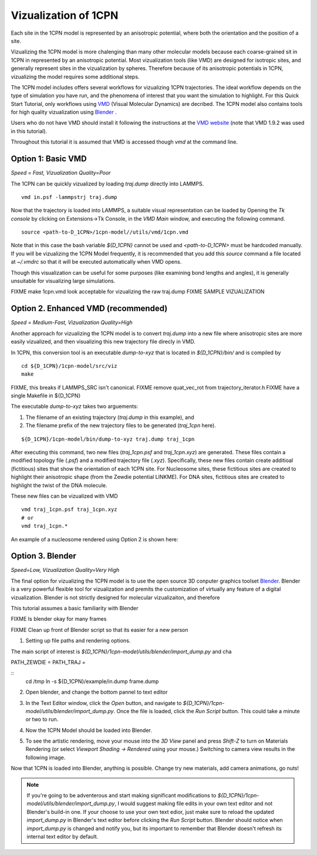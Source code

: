 
.. _label-viz:

Vizualization of 1CPN
=======================


Each site in the 1CPN model is represented by an anisotropic potential, where both the orientation and the position of a site.


Vizualizing the 1CPN model is more chalenging than many other molecular models because each coarse-grained sit in 1CPN in represented by an anisotropic potential. Most vizualization tools (like VMD) are designed for isotropic sites, and generally represent sites in the vizualization by spheres. Therefore because of its anisotropic potentials in 1CPN,  vizualizing the model requires some additional steps.

The 1CPN model includes offers several workflows for vizualizing 1CPN trajectories. 
The ideal workflow depends on the type of simulation you have run, and the phenomena of interest that you want the simulation to highlight. 
For this Quick Start Tutorial, only workflows using `VMD <http://www.ks.uiuc.edu/Research/vmd/>`_ (Visual Molecular Dynamics) are decribed. 
The 1CPN model also contains tools for high quality vizualization using `Blender <https://www.blender.org/>`_ .

Users who do not have VMD should install it following the instructions at the  `VMD website <http://www.ks.uiuc.edu/Research/vmd/>`_ (note that VMD 1.9.2 was used in this tutorial).

Throughout this tutorial it is assumed that VMD is accessed though  `vmd` at the command line.

Option 1: Basic VMD
--------------------------------------
*Speed = Fast, Vizualization Quality=Poor*

The 1CPN can be quickly vizualized by loading `traj.dump` directly into LAMMPS.

::

    vmd in.psf -lammpstrj traj.dump

Now that the trajectory is loaded into LAMMPS, a suitable visual representation can be loaded by  Opening the `Tk console`  by clicking on Extensions->Tk Console, in the `VMD Main` window, and executing the following command.

::

    source <path-to-D_1CPN>/1cpn-model//utils/vmd/1cpn.vmd

Note that in this case the bash variable `${D_1CPN}` cannot be used and `<path-to-D_1CPN>` must be hardcoded manually.
If you will be vizualizing the 1CPN Model frequently, it is recommended that you add this `source` command a file located at `~/.vmdrc` so that it will be executed automatically when VMD opens.

Though this visualization can be useful for some purposes (like examining bond lengths and angles), it is generally unsuitable for visualizing large simulations.

FIXME make 1cpn.vmd look acceptable for vizualizing the raw traj.dump
FIXME SAMPLE VIZUALIZATION

Option 2. Enhanced VMD (recommended)
--------------------------------------
*Speed = Medium-Fast, Vizualization Quality=High*

Another approach for vizualizing the 1CPN model is to convert `traj.dump` into a new file where anisotropic sites are more easily vizualized, and then visualizing this new trajectory file direcly in VMD.

In 1CPN, this conversion tool is an executable `dump-to-xyz` that is located in `${D_1CPN}/bin/` and is compiled by 

::

    cd ${D_1CPN}/1cpn-model/src/viz
    make

FIXME, this breaks if LAMMPS_SRC isn't canonical.
FIXME remove quat_vec_rot from trajectory_iterator.h
FIXME have a single Makefile in ${D_1CPN}

The executable `dump-to-xyz` takes two arguements:

#. The filename of an existing trajectory (`traj.dump` in this example),  and 
#. The filename prefix of the new trajectory files to be generated  (`traj_1cpn` here).

::

    ${D_1CPN}/1cpn-model/bin/dump-to-xyz traj.dump traj_1cpn

After executing this command, two new files (`traj_1cpn.psf` and `traj_1cpn.xyz`) are generated. These files contain a modified topology file (`.psf`) and a modified trajectory file (`.xyz`).
Specifically, these new files contain create additioal (fictitious) sites that show the orientation of each 1CPN site. For Nucleosome sites, these fictitious sites are created to highlight their anisotropic shape (from the Zewdie potential LINKME). For DNA sites, fictitious sites are created to highlight the twist of the DNA molecule.

These new files can be vizualized with VMD 

::

    vmd traj_1cpn.psf traj_1cpn.xyz
    # or
    vmd traj_1cpn.*

An example of a nucleosome rendered using Option 2 is shown here:

.. image:: figs/viz_option2.jpg
   :scale: 50 %
   :alt: 1CPN Model Vizualization - Option #2
   :align: center

Option 3. Blender
-------------------------------
*Speed=Low, Vizualization Quality=Very High*

The final option for vizualizing the 1CPN model is to use the open source 3D conputer graphics toolset `Blender <https://www.blender.org/>`_.
Blender is a very powerful flexible tool for vizualization and premits the customization of virtually any feature of a digital vizualization.
Blender is not strictly designed for molecular vizualizaiton, and therefore 

This tutorial assumes a basic familiarity with Blender

FIXME Is blender okay for many frames

FIXME Clean up front of Blender script so that its easier for a new person


1. Setting up file paths and rendering options.

The main script of interest is `${D_1CPN}/1cpn-model/utils/blender/import_dump.py` and cha

PATH_ZEWDIE = 
PATH_TRAJ = 

::
    cd /tmp
    ln -s ${D_1CPN}/example/in.dump frame.dump
    


2. Open blender, and change the bottom pannel to text editor

.. image:: figs/viz_blender-1.png
   :scale: 50 %
   :align: center

3. In the Text Editor window, click the `Open` button, and navigate to `${D_1CPN}/1cpn-model/utils/blender/import_dump.py`. Once the file is loaded, click the `Run Script` button. This could take a minute or two to run.

.. image:: figs/viz_blender-2.png
   :scale: 50 %
   :align: center

4.  Now the 1CPN Model should be loaded into Blender.

.. image:: figs/viz_blender-3.png
   :scale: 50 %
   :align: center

5. To see the artistic rendering, move your mouse into the `3D View` panel and press `Shift-Z` to turn on Materials Rendering (or select `Viewport Shading -> Rendered` using your mouse.) Switching to camera view results in the following image. 


.. image:: figs/viz_blender-4.png
   :scale: 50 %
   :align: center

Now that 1CPN is loaded into Blender, anything is possible. Change try new materials, add camera animations, go nuts!

.. note::
  If you're going to be adventerous and start making significant modifications to `${D_1CPN}/1cpn-model/utils/blender/import_dump.py`, I would suggest making file edits in your own text editor and not Blender's build-in one. If your choose to use your own text edior, just make sure to reload the updated `import_dump.py` in Blender's text editor before clicking the `Run Script` button. Blender should notice when `import_dump.py` is changed and notify you, but its important to remember that Blender doesn't refresh its internal text editor by default.



